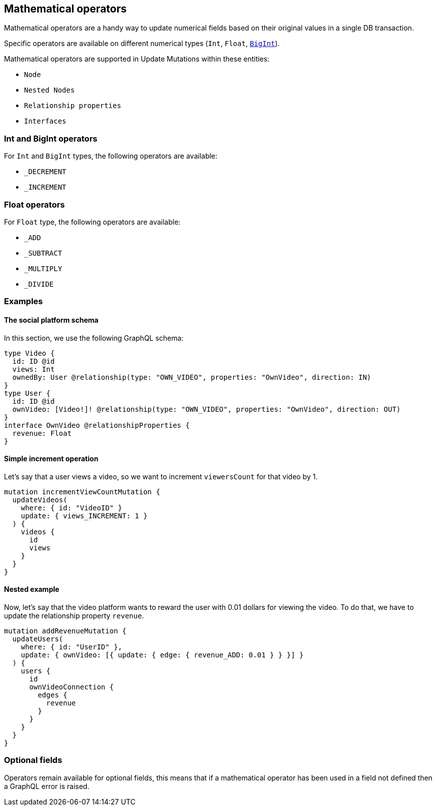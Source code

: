 [[mathematical-operators]]
:description: 
== Mathematical operators

Mathematical operators are a handy way to update numerical fields based on their original values in a single DB transaction.

Specific operators are available on different numerical types (`Int`, `Float`, xref::reference/type-definitions/types.adoc#type-definitions-types-bigint[`BigInt`]).


Mathematical operators are supported in Update Mutations within these entities:

* `Node`
* `Nested Nodes`
* `Relationship properties`
* `Interfaces`

=== Int and BigInt operators
For `Int` and `BigInt` types, the following operators are available:

* `_DECREMENT`
* `_INCREMENT`

=== Float operators
For `Float` type, the following operators are available:

* `_ADD`
* `_SUBTRACT`
* `_MULTIPLY`
* `_DIVIDE`

=== Examples

==== The social platform schema
In this section, we use the following GraphQL schema:

[source, graphql, indent=0]
----
type Video {
  id: ID @id
  views: Int
  ownedBy: User @relationship(type: "OWN_VIDEO", properties: "OwnVideo", direction: IN)
}
type User {
  id: ID @id
  ownVideo: [Video!]! @relationship(type: "OWN_VIDEO", properties: "OwnVideo", direction: OUT)
}
interface OwnVideo @relationshipProperties {
  revenue: Float
}
----


==== Simple increment operation
Let's say that a user views a video, so we want to increment `viewersCount` for that video by 1.
[source, graphql, indent=0]
----
mutation incrementViewCountMutation {
  updateVideos(
    where: { id: "VideoID" }
    update: { views_INCREMENT: 1 }
  ) {
    videos {
      id
      views
    }
  }
}
----

==== Nested example
Now, let's say that the video platform wants to reward the user with 0.01 dollars for viewing the video.
To do that, we have to update the relationship property `revenue`.

[source, graphql, indent=0]
----
mutation addRevenueMutation {
  updateUsers(
    where: { id: "UserID" },
    update: { ownVideo: [{ update: { edge: { revenue_ADD: 0.01 } } }] }
  ) {
    users {
      id
      ownVideoConnection {
        edges {
          revenue
        }
      }
    }
  }
}
----

=== Optional fields
Operators remain available for optional fields, this means that if a mathematical operator has been used in a field not defined then a GraphQL error is raised.
